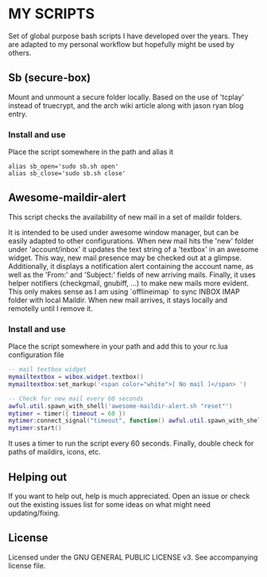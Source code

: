 * MY SCRIPTS

Set of global purpose bash scripts I have developed  over the years. They are adapted to my personal
workflow but hopefully might be used by others.

** Sb (secure-box)

Mount and unmount  a secure folder locally. Based  on the use of 'tcplay' instead  of truecrypt, and
the arch wiki article along with jason ryan blog entry.

*** Install and use

Place the script somewhere in the path and alias it

#+BEGIN_SRC
alias sb_open='sudo sb.sh open'
alias sb_close='sudo sb.sh close'
#+END_SRC

** Awesome-maildir-alert

This script checks the availability of new mail in a set of maildir folders.

It  is intended  to  be used  under awesome  window  manager, but  can  be easily  adapted to  other
configurations. When new mail hits the 'new' folder under 'account/inbox' it updates the text string
of  a 'textbox'  in  an awesome  widget.   This way,  new mail  presence  may be  checked  out at  a
glimpse. Additionally, it displays a notification alert  containing the account name, as well as the
'From:' and 'Subject:' fields of new arriving  mails. Finally, it uses helper notifiers (checkgmail,
gnubiff, ...) to make new  mails more evident. This only makes sense as  I am using `offlineimap` to
sync INBOX  IMAP folder with local  Maildir. When new mail  arrives, it stays locally  and remotelly
until I remove it.

*** Install and use

Place the script somewhere in your path and add this to your rc.lua configuration file

#+BEGIN_SRC lua
-- mail textbox widget
mymailtextbox = wibox.widget.textbox()
mymailtextbox:set_markup('<span color="white">[ No mail ]</span> ')

-- Check for new mail every 60 seconds
awful.util.spawn_with_shell('awesome-maildir-alert.sh "reset"')
mytimer = timer({ timeout = 60 })
mytimer:connect_signal("timeout", function() awful.util.spawn_with_shell('awesome-maildir-alert.sh') end)
mytimer:start()
#+END_SRC

It uses a  timer to run the  script every 60 seconds.  Finally, double check for  paths of maildirs,
icons, etc.

** Helping out

If you want  to help out, help is much  appreciated. Open an issue or check  out the existing issues
list for some ideas on what might need updating/fixing.

** License

Licensed under the GNU GENERAL PUBLIC LICENSE v3. See accompanying license file.
